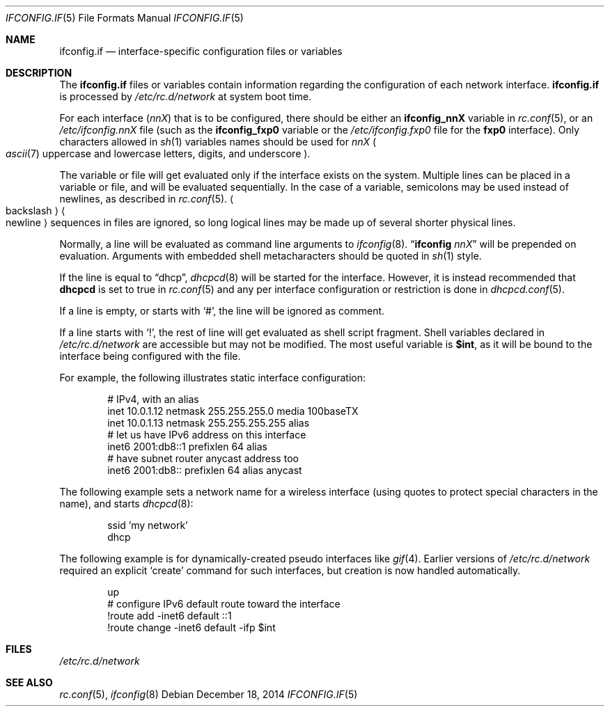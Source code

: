 .\"	$NetBSD: ifconfig.if.5,v 1.17 2014/12/18 17:10:42 roy Exp $
.\"
.\" Copyright (c) 1996 Matthew R. Green
.\" All rights reserved.
.\"
.\" Redistribution and use in source and binary forms, with or without
.\" modification, are permitted provided that the following conditions
.\" are met:
.\" 1. Redistributions of source code must retain the above copyright
.\"    notice, this list of conditions and the following disclaimer.
.\" 2. Redistributions in binary form must reproduce the above copyright
.\"    notice, this list of conditions and the following disclaimer in the
.\"    documentation and/or other materials provided with the distribution.
.\"
.\" THIS SOFTWARE IS PROVIDED BY THE AUTHOR ``AS IS'' AND ANY EXPRESS OR
.\" IMPLIED WARRANTIES, INCLUDING, BUT NOT LIMITED TO, THE IMPLIED WARRANTIES
.\" OF MERCHANTABILITY AND FITNESS FOR A PARTICULAR PURPOSE ARE DISCLAIMED.
.\" IN NO EVENT SHALL THE AUTHOR BE LIABLE FOR ANY DIRECT, INDIRECT,
.\" INCIDENTAL, SPECIAL, EXEMPLARY, OR CONSEQUENTIAL DAMAGES (INCLUDING,
.\" BUT NOT LIMITED TO, PROCUREMENT OF SUBSTITUTE GOODS OR SERVICES;
.\" LOSS OF USE, DATA, OR PROFITS; OR BUSINESS INTERRUPTION) HOWEVER CAUSED
.\" AND ON ANY THEORY OF LIABILITY, WHETHER IN CONTRACT, STRICT LIABILITY,
.\" OR TORT (INCLUDING NEGLIGENCE OR OTHERWISE) ARISING IN ANY WAY
.\" OUT OF THE USE OF THIS SOFTWARE, EVEN IF ADVISED OF THE POSSIBILITY OF
.\" SUCH DAMAGE.
.\"
.Dd December 18, 2014
.Dt IFCONFIG.IF 5
.Os
.Sh NAME
.Nm ifconfig.if
.Nd interface-specific configuration files or variables
.Sh DESCRIPTION
The
.Nm
files or variables contain information regarding the configuration
of each network interface.
.Nm
is processed by
.Pa /etc/rc.d/network
at system boot time.
.Pp
For each interface
.Pq Ar nnX
that is to be configured, there should be either an
.Sy ifconfig_nnX
variable in
.Xr rc.conf 5 ,
or an
.Pa /etc/ifconfig.nnX
file
(such as the
.Sy ifconfig_fxp0
variable or the
.Pa /etc/ifconfig.fxp0
file for the
.Sy fxp0
interface).
Only characters allowed in
.Xr sh 1
variables names should be used for
.Ar nnX
.Po Xr ascii 7
uppercase and lowercase letters, digits, and underscore
.Pc .
.Pp
The variable or file will get evaluated only if the interface exists on
the system.
Multiple lines can be placed in a variable or file, and will be
evaluated sequentially.
In the case of a variable, semicolons may be used instead of
newlines, as described in
.Xr rc.conf 5 .
.Ao backslash Ac Ns Ao newline Ac
sequences in files are ignored, so long logical lines may be
made up of several shorter physical lines.
.Pp
Normally, a line will be evaluated as command line arguments to
.Xr ifconfig 8 .
.Dq Li ifconfig Ar nnX
will be prepended on evaluation.
Arguments with embedded shell metacharacters should be quoted in
.Xr sh 1
style.
.Pp
If the line is equal to
.Dq dhcp ,
.Xr dhcpcd 8
will be started for the interface.
However, it is instead recommended that
.Sy dhcpcd
is set to true in
.Xr rc.conf 5
and any per interface configuration or restriction is done in
.Xr dhcpcd.conf 5 .
.Pp
If a line is empty, or starts with
.Sq # ,
the line will be ignored as comment.
.Pp
If a line starts with
.Sq \&! ,
the rest of line will get evaluated as shell script fragment.
Shell variables declared in
.Pa /etc/rc.d/network
are accessible but may not be modified.
The most useful variable is
.Li $int ,
as it will be bound to the interface being configured with the file.
.Pp
For example, the following illustrates static interface configuration:
.Bd -literal -offset indent
# IPv4, with an alias
inet 10.0.1.12 netmask 255.255.255.0 media 100baseTX
inet 10.0.1.13 netmask 255.255.255.255 alias
# let us have IPv6 address on this interface
inet6 2001:db8::1 prefixlen 64 alias
# have subnet router anycast address too
inet6 2001:db8:: prefixlen 64 alias anycast
.Ed
.Pp
The following example sets a network name for a wireless interface
(using quotes to protect special characters in the name),
and starts
.Xr dhcpcd 8 :
.Bd -literal -offset indent
ssid 'my network'
dhcp
.Ed
.Pp
The following example is for dynamically-created pseudo interfaces like
.Xr gif 4 .
Earlier versions of
.Pa /etc/rc.d/network
required an explicit
.Sq create
command for such interfaces,
but creation is now handled automatically.
.Bd -literal -offset indent
up
# configure IPv6 default route toward the interface
!route add -inet6 default ::1
!route change -inet6 default -ifp $int
.Ed
.Sh FILES
.Pa /etc/rc.d/network
.Sh SEE ALSO
.Xr rc.conf 5 ,
.Xr ifconfig 8
